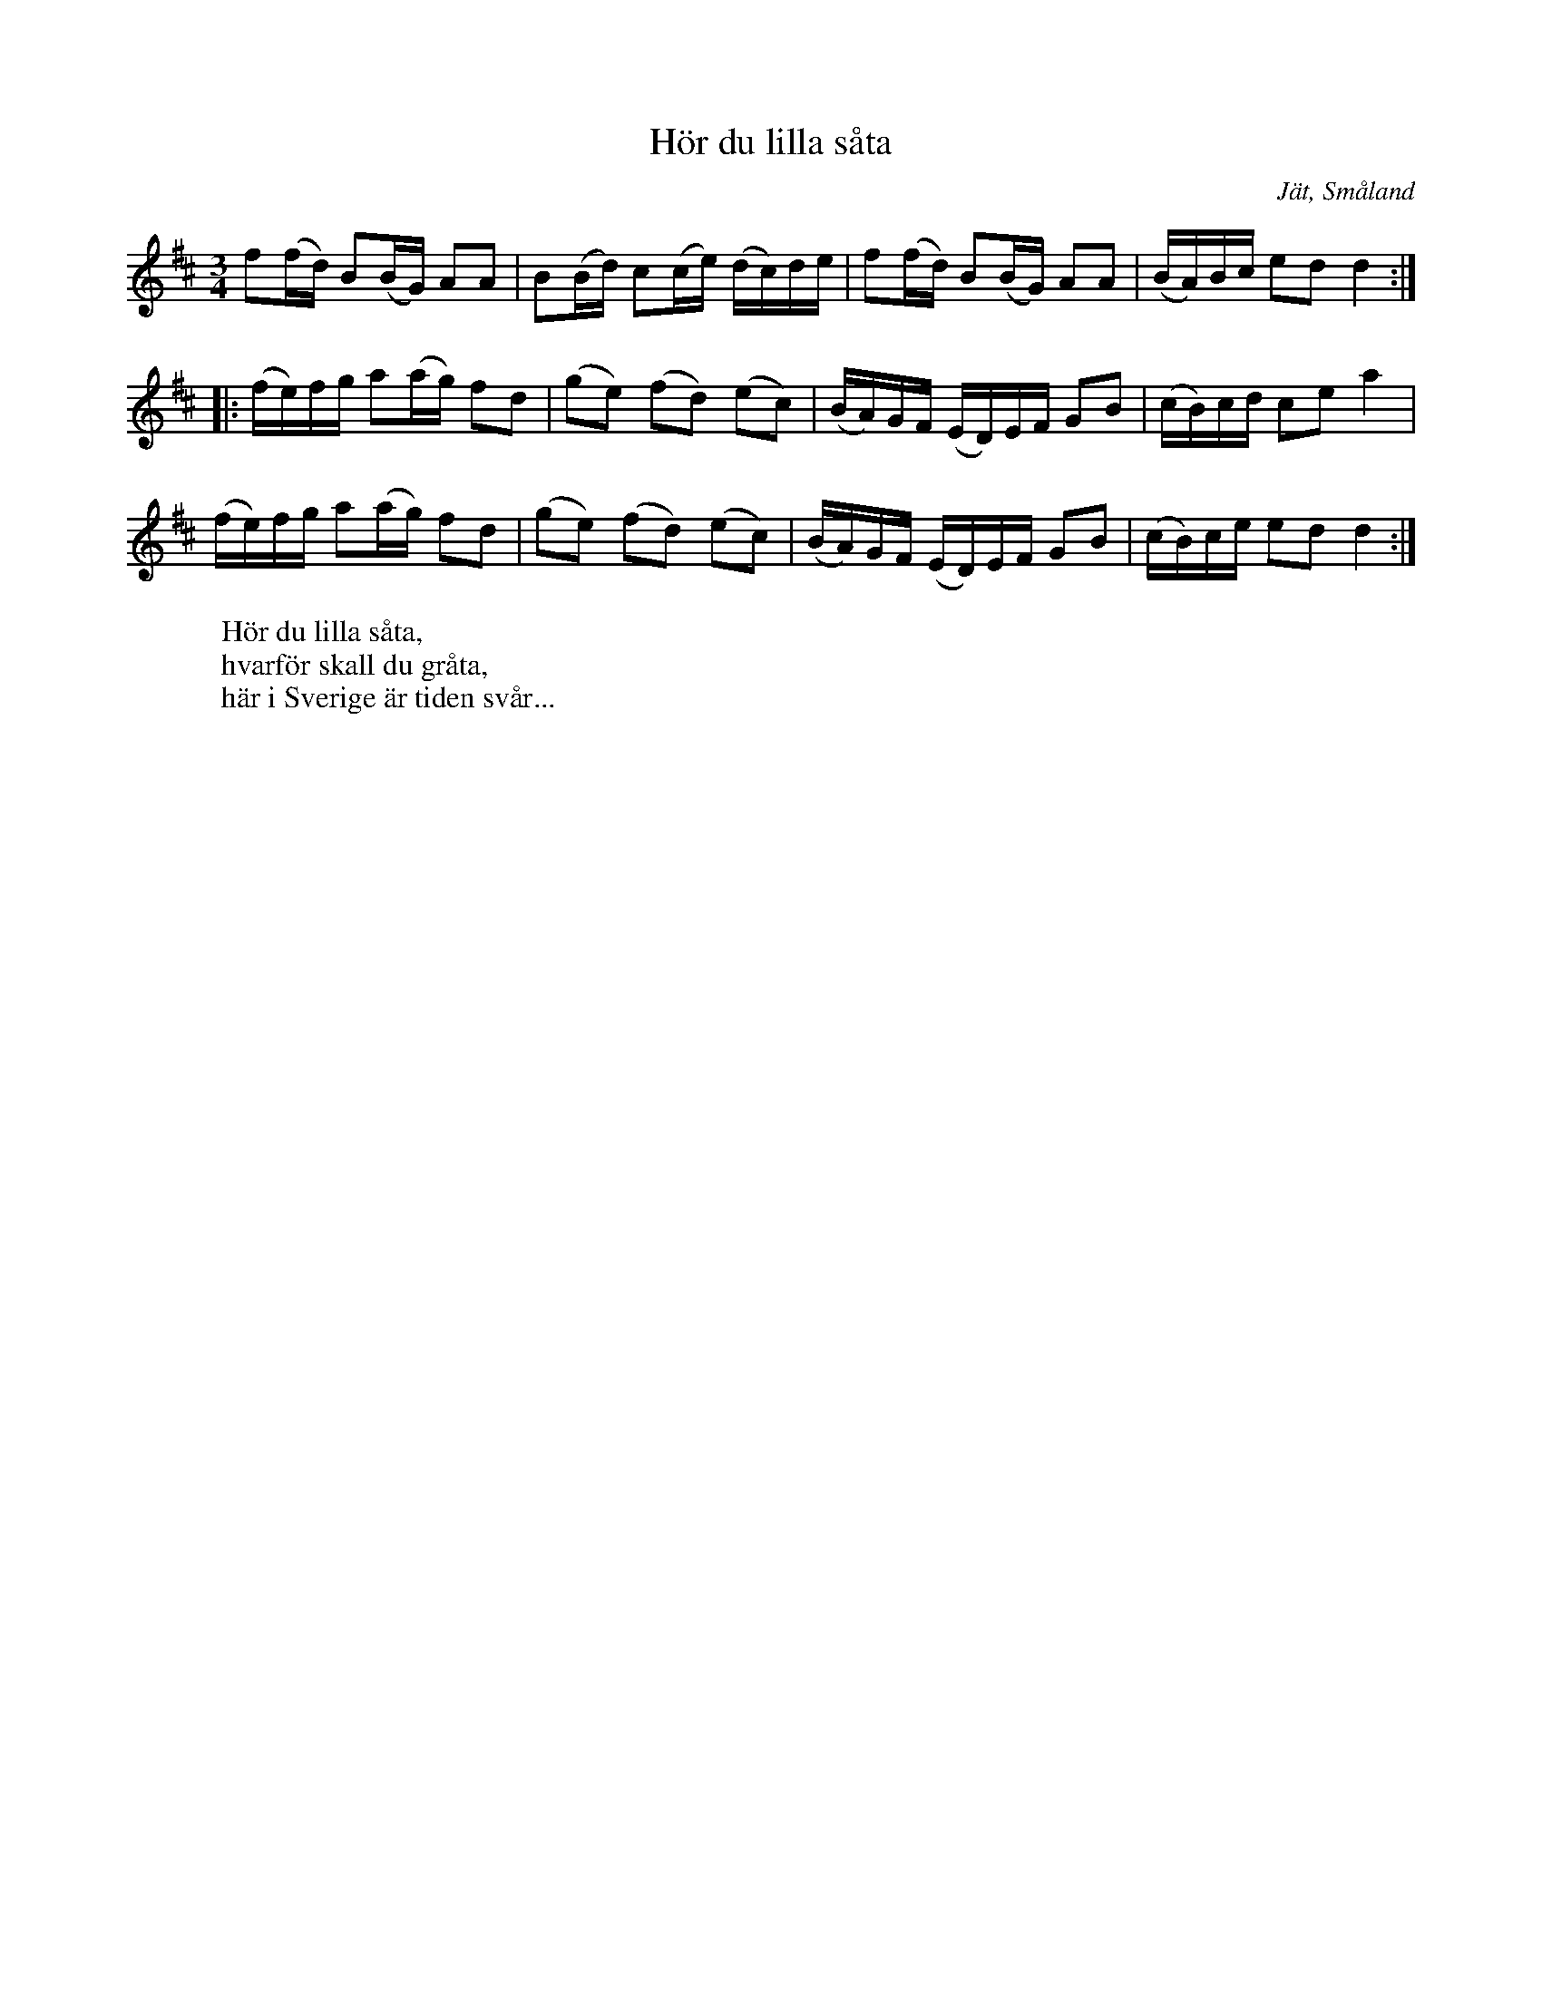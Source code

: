 %%abc-charset utf-8

X:1
T:Hör du lilla såta
R:Slängpolska
S:efter Bengt Håkansson 
O:Jät, Småland
N:efter Bengt Håkansson (1842-1926), Jät, flöjt och fiol.
N:Småländsk musiktradition I:321, ur A Strömbergs melodisamling
B:Småländsk musiktradition 
M:3/4
L:1/16
K:D
f2(fd) B2(BG) A2A2 | B2(Bd) c2(ce) (dc)de | f2(fd) B2(BG) A2A2 |(BA)Bc e2d2 d4 :|
|: (fe)fg a2(ag) f2d2 | (g2e2) (f2d2) (e2c2) |(BA)GF (ED)EF G2B2 | (cB)cd c2e2 a4 |
 (fe)fg a2(ag) f2d2 |(g2e2) (f2d2) (e2c2) | (BA)GF (ED)EF G2B2 | (cB)ce e2d2 d4 :|
W:Hör du lilla såta,
W:hvarför skall du gråta,
W:här i Sverige är tiden svår...

